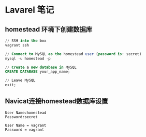 * Lavarel 笔记
** homestead 环境下创建数据库
#+BEGIN_SRC sql
// SSH into the box
vagrant ssh

// Connect to MySQL as the homestead user (password is: secret)
mysql -u homestead -p

// Create a new database in MySQL
CREATE DATABASE your_app_name;

// Leave MySQL
exit;

#+END_SRC
** Navicat连接homestead数据库设置
#+BEGIN_EXAMPLE
User Name:homestead
Password:secret
#+END_EXAMPLE
#+attr_html: width 100px
#+ATTR_ORG: :width 100
[[file:homestead1.png]]


#+BEGIN_EXAMPLE
User Name = vagrant
Password = vagrant
#+END_EXAMPLE
#+attr_html: width 100px
#+ATTR_ORG: :width 100
[[file:homestead2.png]]

